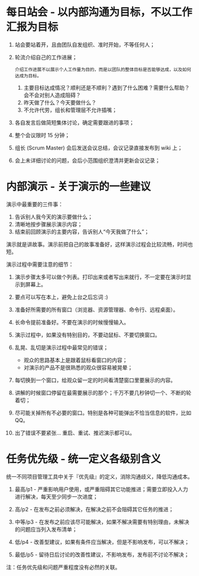 

* 每日站会 - 以内部沟通为目标，不以工作汇报为目标

  1. 站会要站着开，且由团队自发组织、准时开始，不等任何人；
     
  2. 轮流介绍自己的工作进展；
     : 介绍工作进展不以展示个人工作量为目的，而是以团队的整体目标是否能够达成，以及如何达成为目标。
     
     1. 主要目标达成情况？顺利还是不顺利？遇到了什么困难？需要什么帮助？会不会对别人造成阻碍？
     2. 昨天做了什么？今天要做什么？
     3. 不允许代劳，组长和管理层不允许插嘴；
        
  3. 各自发言后做简短集体讨论，确定需要跟进的事项；
     
  4. 整个会议限时 15 分钟；
     
  5. 组长 (Scrum Master) 会后发送会议总结，会议记录直接发布到 wiki 上；
     
  6. 会上未详细讨论的问题，会后小范围组织澄清并更新会议记录；
     
* 内部演示 - 关于演示的一些建议
   
  演示中最重要的三件事：

  1. 告诉别人我今天的演示要做什么；
  2. 清晰地按步骤展示演示内容；
  3. 结束前回顾演示的主要内容，告诉别人“今天我做了什么”；

  演示就是讲故事。演示前把自己的故事准备好，这样演示过程会比较流畅，时间也短。

  演示过程中需要注意的细节：
        
  1. 演示步骤太多可以做个列表。打印出来或者写出来就行，不一定要在演示时显示到屏幕上。
  2. 要点可以写在本上，避免上台之后忘词 :)
     
  3. 准备好所需要的所有窗口（浏览器、资源管理器、命令行、远程桌面）。
  4. 长命令提前准备好。不要在演示的时候慢慢输入。
     
  5. 演示过程中，如果没有特别目的，不要动鼠标、不要切换窗口。	  
  6. 乱晃、乱切是演示过程中最常见的错误；
     - 观众的思路基本上是跟着鼠标看窗口的内容；
     - 对演示的产品不是很熟悉的观众很容易被晃晕；

  7. 每切换到一个窗口，给观众留一定的时间看清楚窗口里要展示的内容。
  8. 讲解的时候窗口停留在最需要展示的那个；千万不要几秒钟切一个、不断的轮着切；       
  9. 尽可能关掉所有不必要的窗口。特别是各种可能弹出不恰当信息的软件，比如 QQ。

  10. 出了错误不要紧张… 重启、重试、推迟演示都可以。     

* 任务优先级 - 统一定义各级别含义
  统一不同项目管理工具中关于『优先级』的定义，消除沟通歧义，降低沟通成本。
  
  1. 最高/p1 - 严重影响用户使用，或严重阻碍其它功能推进；需要立即投入人力进行解决，每天至少同步一次进度；
  2. 高/p2 - 在发布之前必须解决，在解决之前不会阻碍其它任务的推进；
     
  3. 中等/p3 - 在发布之前应该尽可能解决，如果不解决需要有特别理由，未解决的问题应当列入发布清单；
     
  4. 低/p4 - 改善型建议，如果有条件应当解决，但是不影响发布，可以不解决；
  5. 最低/p5 - 留待日后讨论的改善性建议，不影响发布，发布前不讨论不解决；
     
  注：任务优先级和问题严重程度没有必然的关联。
  